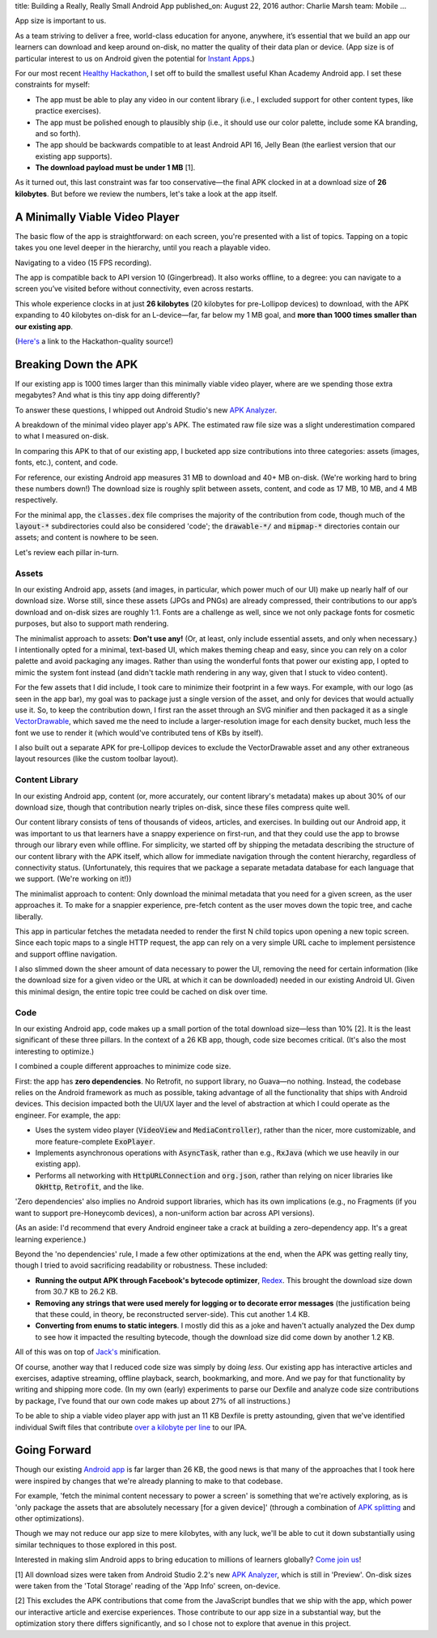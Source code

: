 title: Building a Really, Really Small Android App
published_on: August 22, 2016
author: Charlie Marsh
team: Mobile
...

App size is important to us.

As a team striving to deliver a free, world-class education for anyone, anywhere, it’s essential that we build an app our learners can download and keep around on-disk, no matter the quality of their data plan or device. (App size is of particular interest to us on Android given the potential for `Instant Apps <https://developer.android.com/topic/instant-apps/index.html>`_.)

For our most recent `Healthy Hackathon </posts/healthy-hackathons.htm>`_, I set off to build the smallest useful Khan Academy Android app. I set these constraints for myself:

- The app must be able to play any video in our content library (i.e., I excluded support for other content types, like practice exercises).
- The app must be polished enough to plausibly ship (i.e., it should use our color palette, include some KA branding, and so forth).
- The app should be backwards compatible to at least Android API 16, Jelly Bean (the earliest version that our existing app supports).
- **The download payload must be under 1 MB** [1].

As it turned out, this last constraint was far too conservative—the final APK clocked in at a download size of **26 kilobytes**. But before we review the numbers, let's take a look at the app itself.

A Minimally Viable Video Player
===============================

The basic flow of the app is straightforward: on each screen, you're presented with a list of topics. Tapping on a topic takes you one level deeper in the hierarchy, until you reach a playable video.

.. image:: /images/a-really-small-app/app.gif
    :alt: Navigating to a video.
    :class: align-center

.. class:: caption

    Navigating to a video (15 FPS recording).

The app is compatible back to API version 10 (Gingerbread). It also works offline, to a degree: you can navigate to a screen you’ve visited before without connectivity, even across restarts.

This whole experience clocks in at just **26 kilobytes** (20 kilobytes for pre-Lollipop devices) to download, with the APK expanding to 40 kilobytes on-disk for an L-device—far, far below my 1 MB goal, and **more than 1000 times smaller than our existing app**.

(`Here's <https://github.com/crm416/android-lite>`_ a link to the Hackathon-quality source!)

Breaking Down the APK
=====================

If our existing app is 1000 times larger than this minimally viable video player, where are we spending those extra megabytes? And what is this tiny app doing differently?

To answer these questions, I whipped out Android Studio's new `APK Analyzer <http://android-developers.blogspot.com/2016/05/android-studio-22-preview-new-ui.html>`_.

.. image:: /images/a-really-small-app/apk.png
    :alt: The output of Android Studio's APK Analyzer, when run over our minimal app
    :class: align-center

.. class:: caption

    A breakdown of the minimal video player app's APK. The estimated raw file size was a slight underestimation compared to what I measured on-disk.

In comparing this APK to that of our existing app, I bucketed app size contributions into three categories: assets (images, fonts, etc.), content, and code.

For reference, our existing Android app measures 31 MB to download and 40+ MB on-disk. (We're working hard to bring these numbers down!) The download size is roughly split between assets, content, and code as 17 MB, 10 MB, and 4 MB respectively.

For the minimal app, the :code:`classes.dex` file comprises the majority of the contribution from code, though much of the :code:`layout-*` subdirectories could also be considered 'code'; the :code:`drawable-*/` and :code:`mipmap-*` directories contain our assets; and content is nowhere to be seen.

Let's review each pillar in-turn.

Assets
------

In our existing Android app, assets (and images, in particular, which power much of our UI) make up nearly half of our download size. Worse still, since these assets (JPGs and PNGs) are already compressed, their contributions to our app’s download and on-disk sizes are roughly 1:1. Fonts are a challenge as well, since we not only package fonts for cosmetic purposes, but also to support math rendering.

The minimalist approach to assets: **Don't use any!** (Or, at least, only include essential assets, and only when necessary.) I intentionally opted for a minimal, text-based UI, which makes theming cheap and easy, since you can rely on a color palette and avoid packaging any images. Rather than using the wonderful fonts that power our existing app, I opted to mimic the system font instead (and didn't tackle math rendering in any way, given that I stuck to video content).

For the few assets that I did include, I took care to minimize their footprint in a few ways. For example, with our logo (as seen in the app bar), my goal was to package just a single version of the asset, and only for devices that would actually use it. So, to keep the contribution down, I first ran the asset through an SVG minifier and then packaged it as a single `VectorDrawable <https://developer.android.com/studio/write/vector-asset-studio.html>`_, which saved me the need to include a larger-resolution image for each density bucket, much less the font we use to render it (which would've contributed tens of KBs by itself).

I also built out a separate APK for pre-Lollipop devices to exclude the VectorDrawable asset and any other extraneous layout resources (like the custom toolbar layout).

Content Library
---------------

In our existing Android app, content (or, more accurately, our content library's metadata) makes up about 30% of our download size, though that contribution nearly triples on-disk, since these files compress quite well.

Our content library consists of tens of thousands of videos, articles, and exercises. In building out our Android app, it was important to us that learners have a snappy experience on first-run, and that they could use the app to browse through our library even while offline. For simplicity, we started off by shipping the metadata describing the structure of our content library with the APK itself, which allow for immediate navigation through the content hierarchy, regardless of connectivity status. (Unfortunately, this requires that we package a separate metadata database for each language that we support. (We're working on it!))

The minimalist approach to content: Only download the minimal metadata that you need for a given screen, as the user approaches it. To make for a snappier experience, pre-fetch content as the user moves down the topic tree, and cache liberally.

This app in particular fetches the metadata needed to render the first N child topics upon opening a new topic screen. Since each topic maps to a single HTTP request, the app can rely on a very simple URL cache to implement persistence and support offline navigation.

I also slimmed down the sheer amount of data necessary to power the UI, removing the need for certain information (like the download size for a given video or the URL at which it can be downloaded) needed in our existing Android UI. Given this minimal design, the entire topic tree could be cached on disk over time.

Code
----

In our existing Android app, code makes up a small portion of the total download size—less than 10% [2]. It is the least significant of these three pillars. In the context of a 26 KB app, though, code size becomes critical. (It's also the most interesting to optimize.)

I combined a couple different approaches to minimize code size.

First: the app has **zero dependencies**. No Retrofit, no support library, no Guava—no nothing. Instead, the codebase relies on the Android framework as much as possible, taking advantage of all the functionality that ships with Android devices. This decision impacted both the UI/UX layer and the level of abstraction at which I could operate as the engineer. For example, the app:

- Uses the system video player (:code:`VideoView` and :code:`MediaController`), rather than the nicer, more customizable, and more feature-complete :code:`ExoPlayer`.
- Implements asynchronous operations with :code:`AsyncTask`, rather than e.g., :code:`RxJava` (which we use heavily in our existing app).
- Performs all networking with :code:`HttpURLConnection` and :code:`org.json`, rather than relying on nicer libraries like :code:`OkHttp`, :code:`Retrofit`, and the like.

'Zero dependencies' also implies no Android support libraries, which has its own implications (e.g., no Fragments (if you want to support pre-Honeycomb devices), a non-uniform action bar across API versions).

(As an aside: I'd recommend that every Android engineer take a crack at building a zero-dependency app. It's a great learning experience.)

Beyond the 'no dependencies' rule, I made a few other optimizations at the end, when the APK was getting really tiny, though I tried to avoid sacrificing readability or robustness. These included:

- **Running the output APK through Facebook's bytecode optimizer**, `Redex <https://github.com/facebook/redex/>`_. This brought the download size down from 30.7 KB to 26.2 KB.
- **Removing any strings that were used merely for logging or to decorate error messages** (the justification being that these could, in theory, be reconstructed server-side). This cut another 1.4 KB.
- **Converting from enums to static integers**. I mostly did this as a joke and haven't actually analyzed the Dex dump to see how it impacted the resulting bytecode, though the download size did come down by another 1.2 KB.

All of this was on top of `Jack's <http://tools.android.com/tech-docs/jackandjill>`_ minification.

Of course, another way that I reduced code size was simply by doing *less*. Our existing app has interactive articles and exercises, adaptive streaming, offline playback, search, bookmarking, and more. And we pay for that functionality by writing and shipping more code. (In my own (early) experiments to parse our Dexfile and analyze code size contributions by package, I’ve found that our own code makes up about 27% of all instructions.)

To be able to ship a viable video player app with just an 11 KB Dexfile is pretty astounding, given that we've identified individual Swift files that contribute `over a kilobyte per line <https://twitter.com/NachoSoto/status/753365876301107200>`_ to our IPA.

Going Forward
=============

Though our existing `Android app <https://play.google.com/store/apps/details?id=org.khanacademy.android&hl=en>`_ is far larger than 26 KB, the good news is that many of the approaches that I took here were inspired by changes that we're already planning to make to that codebase.

For example, 'fetch the minimal content necessary to power a screen' is something that we're actively exploring, as is 'only package the assets that are absolutely necessary [for a given device]' (through a combination of `APK splitting <tools.android.com/tech-docs/new-build-system/user-guide/apk-splits>`_ and other optimizations).

Though we may not reduce our app size to mere kilobytes, with any luck, we'll be able to cut it down substantially using similar techniques to those explored in this post.

Interested in making slim Android apps to bring education to millions of learners globally? `Come join us <https://boards.greenhouse.io/khanacademy/jobs/15823#.V7oo55MrJE4>`_!

[1] All download sizes were taken from Android Studio 2.2's new `APK Analyzer <http://android-developers.blogspot.com/2016/05/android-studio-22-preview-new-ui.html>`_, which is still in 'Preview'. On-disk sizes were taken from the 'Total Storage' reading of the 'App Info' screen, on-device.

[2] This excludes the APK contributions that come from the JavaScript bundles that we ship with the app, which power our interactive article and exercise experiences. Those contribute to our app size in a substantial way, but the optimization story there differs significantly, and so I chose not to explore that avenue in this project.

